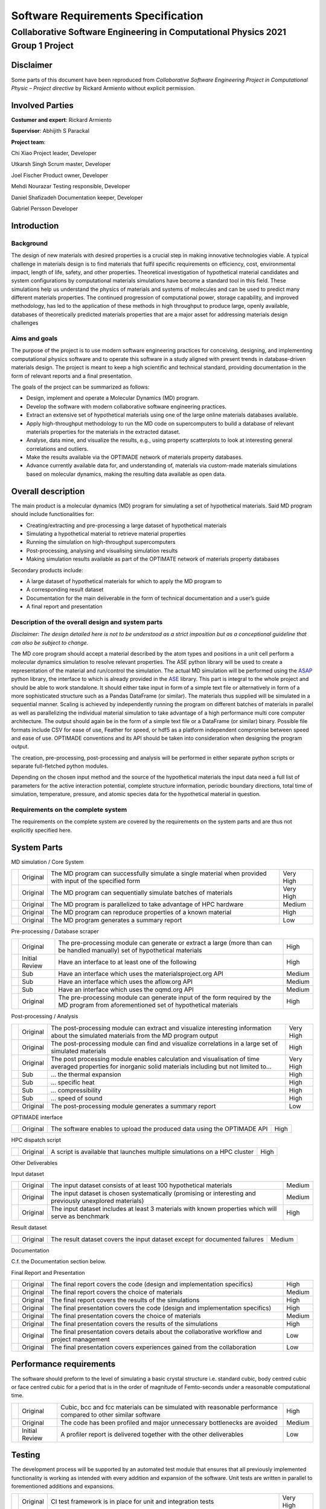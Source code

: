 ===================================
Software Requirements Specification
===================================
--------------------------------------------------------------------------------
Collaborative Software Engineering in Computational Physics 2021 Group 1 Project
--------------------------------------------------------------------------------

Disclaimer
==========

Some parts of this document have been reproduced from *Collaborative
Software Engineering Project in Computational Physic – Project
directive* by Rickard Armiento without explicit permission.

Involved Parties
================

**Costumer and expert**: Rickard Armiento

**Supervisor**: Abhijith S Parackal

**Project team**:

Chi Xiao Project leader, Developer

Utkarsh Singh Scrum master, Developer

Joel Fischer Product owner, Developer

Mehdi Nourazar Testing responsible, Developer

Daniel Shafizadeh Documentation keeper, Developer

Gabriel Persson Developer

Introduction
============

Background
----------

The design of new materials with desired properties is a crucial step in
making innovative technologies viable. A typical challenge in materials
design is to find materials that fulfil specific requirements on
efficiency, cost, environmental impact, length of life, safety, and
other properties. Theoretical investigation of hypothetical material
candidates and system configurations by computational materials
simulations have become a standard tool in this field. These simulations
help us understand the physics of materials and systems of molecules and
can be used to predict many different materials properties. The
continued progression of computational power, storage capability, and
improved methodology, has led to the application of these methods in
high throughput to produce large, openly available, databases of
theoretically predicted materials properties that are a major asset for
addressing materials design challenges

Aims and goals
--------------

The purpose of the project is to use modern software engineering
practices for conceiving, designing, and implementing computational
physics software and to operate this software in a study aligned with
present trends in database-driven materials design. The project is meant
to keep a high scientific and technical standard, providing
documentation in the form of relevant reports and a final presentation.

The goals of the project can be summarized as follows:

-  Design, implement and operate a Molecular Dynamics (MD) program.

-  Develop the software with modern collaborative software engineering
   practices.

-  Extract an extensive set of hypothetical materials using one of the
   large online materials databases available.

-  Apply high-throughput methodology to run the MD code on
   supercomputers to build a database of relevant materials properties
   for the materials in the extracted dataset.

-  Analyse, data mine, and visualize the results, e.g., using property
   scatterplots to look at interesting general correlations and
   outliers.

-  Make the results available via the OPTIMADE network of materials
   property databases.

-  Advance currently available data for, and understanding of, materials
   via custom-made materials simulations based on molecular dynamics,
   making the resulting data available as open data.

Overall description
===================

The main product is a molecular dynamics (MD) program for simulating a
set of hypothetical materials. Said MD program should include
functionalities for:

-  Creating/extracting and pre-processing a large dataset of
   hypothetical materials

-  Simulating a hypothetical material to retrieve material properties

-  Running the simulation on high-throughput supercomputers

-  Post-processing, analysing and visualising simulation results

-  Making simulation results available as part of the OPTIMATE network
   of materials property databases

Secondary products include:

-  A large dataset of hypothetical materials for which to apply the MD
   program to

-  A corresponding result dataset

-  Documentation for the main deliverable in the form of technical
   documentation and a user’s guide

-  A final report and presentation

Description of the overall design and system parts
--------------------------------------------------

*Disclaimer*: *The design detailed here is not to be understood as a
strict imposition but as a conceptional guideline that can also be
subject to change.*

The MD core program should accept a material described by the atom types
and positions in a unit cell perform a molecular dynamics simulation to
resolve relevant properties. The ASE python library will be used to
create a representation of the material and run/control the simulation.
The actual MD simulation will be performed using the
`ASAP <https://wiki.fysik.dtu.dk/asap>`__ python library, the interface
to which is already provided in the
`ASE <https://wiki.fysik.dtu.dk/ase/>`__ library. This part is integral
to the whole project and should be able to work standalone. It should
either take input in form of a simple text file or alternatively in form
of a more sophisticated structure such as a Pandas DataFrame (or
similar). The materials thus supplied will be simulated in a sequential
manner. Scaling is achieved by independently running the program on
different batches of materials in parallel as well as parallelizing the
individual material simulation to take advantage of a high performance
multi core computer architecture. The output should again be in the form
of a simple text file or a DataFrame (or similar) binary. Possible file
formats include CSV for ease of use, Feather for speed, or hdf5 as a
platform independent compromise between speed and ease of use. OPTIMADE
conventions and its API should be taken into consideration when
designing the program output.

The creation, pre-processing, post-processing and analysis will be
performed in either separate python scripts or separate full-fletched
python modules.

Depending on the chosen input method and the source of the hypothetical
materials the input data need a full list of parameters for the active
interaction potential, complete structure information, periodic boundary
directions, total time of simulation, temperature, pressure, and atomic
species data for the hypothetical material in question.

Requirements on the complete system
-----------------------------------

The requirements on the complete system are covered by the requirements
on the system parts and are thus not explicitly specified here.

System Parts
============

MD simulation / Core System

+---+----------+----------------------------------------+-----------+
|   | Original | The MD program can successfully        | Very High |
|   |          | simulate a single material when        |           |
|   |          | provided with input of the specified   |           |
|   |          | form                                   |           |
+---+----------+----------------------------------------+-----------+
|   | Original | The MD program can sequentially        | Very High |
|   |          | simulate batches of materials          |           |
+---+----------+----------------------------------------+-----------+
|   | Original | The MD program is parallelized to take | Medium    |
|   |          | advantage of HPC hardware              |           |
+---+----------+----------------------------------------+-----------+
|   | Original | The MD program can reproduce           | High      |
|   |          | properties of a known material         |           |
+---+----------+----------------------------------------+-----------+
|   | Original | The MD program generates a summary     | Low       |
|   |          | report                                 |           |
+---+----------+----------------------------------------+-----------+

Pre-processing / Database scraper

+---+----------------+--------------------------+--------+
|   | Original       | The pre-processing       | High   |
|   |                | module can generate or   |        |
|   |                | extract a large (more    |        |
|   |                | than can be handled      |        |
|   |                | manually) set of         |        |
|   |                | hypothetical materials   |        |
+---+----------------+--------------------------+--------+
|   | Initial Review | Have an interface to at  | High   |
|   |                | least one of the         |        |
|   |                | following                |        |
+---+----------------+--------------------------+--------+
|   | Sub            | Have an interface which  | Medium |
|   |                | uses the                 |        |
|   |                | materialsproject.org API |        |
+---+----------------+--------------------------+--------+
|   | Sub            | Have an interface which  | Medium |
|   |                | uses the aflow.org API   |        |
+---+----------------+--------------------------+--------+
|   | Sub            | Have an interface which  | Medium |
|   |                | uses the oqmd.org API    |        |
+---+----------------+--------------------------+--------+
|   | Original       | The pre-processing       | High   |
|   |                | module can generate      |        |
|   |                | input of the form        |        |
|   |                | required by the MD       |        |
|   |                | program from             |        |
|   |                | aforementioned set of    |        |
|   |                | hypothetical materials   |        |
+---+----------------+--------------------------+--------+

Post-processing / Analysis

+---+----------+----------------------------------------+-----------+
|   | Original | The post-processing module can extract | Very High |
|   |          | and visualize interesting information  |           |
|   |          | about the simulated materials from the |           |
|   |          | MD program output                      |           |
+---+----------+----------------------------------------+-----------+
|   | Original | The post-processing module can find    | High      |
|   |          | and visualize correlations in a large  |           |
|   |          | set of simulated materials             |           |
+---+----------+----------------------------------------+-----------+
|   | Original | The post processing module enables     | Very High |
|   |          | calculation and visualisation of time  |           |
|   |          | averaged properties for inorganic      |           |
|   |          | solid materials including but not      |           |
|   |          | limited to...                          |           |
+---+----------+----------------------------------------+-----------+
|   | Sub      | … the thermal expansion                | High      |
+---+----------+----------------------------------------+-----------+
|   | Sub      | … specific heat                        | High      |
+---+----------+----------------------------------------+-----------+
|   | Sub      | … compressibility                      | High      |
+---+----------+----------------------------------------+-----------+
|   | Sub      | … speed of sound                       | High      |
+---+----------+----------------------------------------+-----------+
|   | Original | The post-processing module generates a | Low       |
|   |          | summary report                         |           |
+---+----------+----------------------------------------+-----------+

OPTIMADE interface

+---+----------+---------------------------------------------+------+
|   | Original | The software enables to upload the produced | High |
|   |          | data using the OPTIMADE API                 |      |
+---+----------+---------------------------------------------+------+

HPC dispatch script

+---+----------+---------------------------------------------+------+
|   | Original | A script is available that launches         | High |
|   |          | multiple simulations on a HPC cluster       |      |
+---+----------+---------------------------------------------+------+

Other Deliverables

Input dataset

+---+----------+-------------------------------------------+--------+
|   | Original | The input dataset consists of at least    | Medium |
|   |          | 100 hypothetical materials                |        |
+---+----------+-------------------------------------------+--------+
|   | Original | The input dataset is chosen               | Medium |
|   |          | systematically (promising or interesting  |        |
|   |          | and previously unexplored materials)      |        |
+---+----------+-------------------------------------------+--------+
|   | Original | The input dataset includes at least 3     | High   |
|   |          | materials with known properties which     |        |
|   |          | will serve as benchmark                   |        |
+---+----------+-------------------------------------------+--------+

Result dataset

+---+----------+-------------------------------------------+--------+
|   | Original | The result dataset covers the input       | Medium |
|   |          | dataset except for documented failures    |        |
+---+----------+-------------------------------------------+--------+

Documentation

C.f. the Documentation section below.

Final Report and Presentation

+---+----------+-------------------------------------------+--------+
|   | Original | The final report covers the code (design  | High   |
|   |          | and implementation specifics)             |        |
+---+----------+-------------------------------------------+--------+
|   | Original | The final report covers the choice of     | Medium |
|   |          | materials                                 |        |
+---+----------+-------------------------------------------+--------+
|   | Original | The final report covers the results of    | High   |
|   |          | the simulations                           |        |
+---+----------+-------------------------------------------+--------+
|   | Original | The final presentation covers the code    | High   |
|   |          | (design and implementation specifics)     |        |
+---+----------+-------------------------------------------+--------+
|   | Original | The final presentation covers the choice  | Medium |
|   |          | of materials                              |        |
+---+----------+-------------------------------------------+--------+
|   | Original | The final presentation covers the results | High   |
|   |          | of the simulations                        |        |
+---+----------+-------------------------------------------+--------+
|   | Original | The final presentation covers details     | Low    |
|   |          | about the collaborative workflow and      |        |
|   |          | project management                        |        |
+---+----------+-------------------------------------------+--------+
|   | Original | The final presentation covers experiences | Low    |
|   |          | gained from the collaboration             |        |
+---+----------+-------------------------------------------+--------+

Performance requirements
========================

The software should preform to the level of simulating a basic crystal
structure i.e. standard cubic, body centred cubic or face centred cubic
for a period that is in the order of magnitude of Femto-seconds under a
reasonable computational time.

+---+----------------+--------------------------+--------+
|   | Original       | Cubic, bcc and fcc       | High   |
|   |                | materials can be         |        |
|   |                | simulated with           |        |
|   |                | reasonable performance   |        |
|   |                | compared to other        |        |
|   |                | similar software         |        |
+---+----------------+--------------------------+--------+
|   | Original       | The code has been        | Medium |
|   |                | profiled and major       |        |
|   |                | unnecessary bottlenecks  |        |
|   |                | are avoided              |        |
+---+----------------+--------------------------+--------+
|   | Initial Review | A profiler report is     | Low    |
|   |                | delivered together with  |        |
|   |                | the other deliverables   |        |
+---+----------------+--------------------------+--------+

Testing
=======

The development process will be supported by an automated test module
that ensures that all previously implemented functionality is working as
intended with every addition and expansion of the software. Unit tests
are written in parallel to forementioned additions and expansions.

+---+----------+----------------------------------------+-----------+
|   | Original | CI test framework is in place for unit | Very High |
|   |          | and integration tests                  |           |
+---+----------+----------------------------------------+-----------+
|   | Original | System test is in place (script for    | High      |
|   |          | benchmark run with known materials or  |           |
|   |          | manual test protocol)                  |           |
+---+----------+----------------------------------------+-----------+
|   | Original | Unit tests for all code units of       | Medium    |
|   |          | reasonable size are in place           |           |
+---+----------+----------------------------------------+-----------+
|   | Original | System test passes at the delivery     | Medium    |
+---+----------+----------------------------------------+-----------+
|   | Original | All automated tests pass at the end of | Medium    |
|   |          | each sprint                            |           |
+---+----------+----------------------------------------+-----------+

Stability
=========

+---+----------+-----------------------------------------------------------+--------+
|   | Original | Unit tests cover edge-cases where reasonable              | High   |
+---+----------+-----------------------------------------------------------+--------+
|   | Original | Code has been run on a large dataset without major issues | Medium |
+---+----------+-----------------------------------------------------------+--------+

Delivery
========

+---+----------+------------------------------------+------+
|   | Original | All products are delivered on time | High |
+---+----------+------------------------------------+------+

Documentation
=============

Inline Documentation

+---+----------+----------------------------------------------------------+--------+
|   | Original | Reasoning and design choices are explained with comments | Medium |
+---+----------+----------------------------------------------------------+--------+

Technical Documentation

+---+----------------+--------------------------+--------+
|   | Original       | Sphinx documentation     | High   |
|   |                | generated                |        |
+---+----------------+--------------------------+--------+
|   | Original       | Documentation hosted on  | Medium |
|   |                | read-the-docs in         |        |
|   |                | conjunction with GitHub  |        |
+---+----------------+--------------------------+--------+
|   | Original       | All classes, modules,    | High   |
|   |                | scripts and functions    |        |
|   |                | are documented with a    |        |
|   |                | basic docstring          |        |
|   |                | describing their         |        |
|   |                | function and purpose     |        |
+---+----------------+--------------------------+--------+
|   | Original       | Functions and classes    | Medium |
|   |                | that are directly used   |        |
|   |                | by the user have usage   |        |
|   |                | examples included in the |        |
|   |                | docstring                |        |
+---+----------------+--------------------------+--------+
|   | Original       | Class member attributes  | High   |
|   |                | are documented in the    |        |
|   |                | \__init_\_ method        |        |
+---+----------------+--------------------------+--------+
|   | Original       | Functions have a list of | High   |
|   |                | expected arguments and   |        |
|   |                | return values            |        |
+---+----------------+--------------------------+--------+
|   | Initial Review | The technical            | High   |
|   |                | documentation includes a |        |
|   |                | review of the inner      |        |
|   |                | workings of the          |        |
|   |                | simulation from a        |        |
|   |                | physics point of view    |        |
+---+----------------+--------------------------+--------+
|   | Initial Review | The technical            | High   |
|   |                | documentation includes a |        |
|   |                | review of the validation |        |
|   |                | of the implemented       |        |
|   |                | physics                  |        |
+---+----------------+--------------------------+--------+

User’s Guide

+---+----------+-----------------------------------------+----------+
|   | Original | The user’s guide includes an            | High     |
|   |          | Installation Guide                      |          |
+---+----------+-----------------------------------------+----------+
|   | Original | The user’s guide includes a short       | Medium   |
|   |          | overview                                |          |
+---+----------+-----------------------------------------+----------+
|   | Original | The user’s guide includes a tutorial    | High     |
|   |          | with example data (e.g. reproduce       |          |
|   |          | benchmark runs)                         |          |
+---+----------+-----------------------------------------+----------+
|   | Original | The user’s guide includes a tutorial on | Low      |
|   |          | how to run the program a on computing   |          |
|   |          | cluster                                 |          |
+---+----------+-----------------------------------------+----------+
|   | Original | The user’s guide includes a section     | Very Low |
|   |          | about further reading and references    |          |
+---+----------+-----------------------------------------+----------+

Repository Documentation

+---+----------+-----------------------------------------+----------+
|   | Original | A README which guides user to other     | High     |
|   |          | useful documents is available in the    |          |
|   |          | repository                              |          |
+---+----------+-----------------------------------------+----------+
|   | Original | A LICENSE has been chosen and is        | High     |
|   |          | available in the repository             |          |
+---+----------+-----------------------------------------+----------+
|   | Original | A CONTRIBUTING file which explains      | Low      |
|   |          | basic rules for contributing is         |          |
|   |          | available in the repository             |          |
+---+----------+-----------------------------------------+----------+
|   | Original | Further typical files are present in    | Very Low |
|   |          | the repository                          |          |
+---+----------+-----------------------------------------+----------+

Quality & Maintainability
=========================

The quality of the code will be kept high by the requirement of
independent project members verification on every merge from the
development branch to the main branch to guarantee code style,
functionality, and proper documentation.

Maintainability is ensured by proper Technical and inline documentation,
the use of few and mostly widespread libraries and a clean git history
and workflow. External and internal dependencies are kept to a minimum.
If necessary, implementation independent interfaces are provided in the
form of abstract base classes to allow for different subsystems to be
exchanged or modified.

No long-term maintenance after the delivery is currently foreseen.
However, this does not mean than maintainability should be disregarded.

+---+----------------+-------------------------+-----------+
|   | Original       | The source code is      | Very High |
|   |                | hosted on a git         |           |
|   |                | repository              |           |
+---+----------------+-------------------------+-----------+
|   | Original       | A CONTRIBUTING file is  | High      |
|   |                | available in the        |           |
|   |                | repository and explains |           |
|   |                | the rules to be         |           |
|   |                | followed (coding        |           |
|   |                | standard, git workflow) |           |
+---+----------------+-------------------------+-----------+
|   | Original       | Appropriate review      | High      |
|   |                | rules for pull requests |           |
|   |                | on different branches   |           |
|   |                | are in place            |           |
+---+----------------+-------------------------+-----------+
|   | Original       | The CONTRIBUTING file   | High      |
|   |                | has clear instructions  |           |
|   |                | regarding commits and   |           |
|   |                | pull requests           |           |
+---+----------------+-------------------------+-----------+
|   | Initial Review | The delivered source    | High      |
|   |                | code follows a modern   |           |
|   |                | coding standard         |           |
+---+----------------+-------------------------+-----------+
